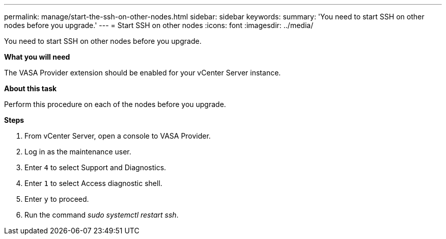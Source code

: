---
permalink: manage/start-the-ssh-on-other-nodes.html
sidebar: sidebar
keywords:
summary: 'You need to start SSH on other nodes before you upgrade.'
---
= Start SSH on other nodes
:icons: font
:imagesdir: ../media/

[.lead]
You need to start SSH on other nodes before you upgrade.

*What you will need*

The VASA Provider extension should be enabled for your vCenter Server instance.

*About this task*

Perform this procedure on each of the nodes before you upgrade.

*Steps*

. From vCenter Server, open a console to VASA Provider.
. Log in as the maintenance user.
. Enter `4` to select Support and Diagnostics.
. Enter `1` to select Access diagnostic shell.
. Enter `y` to proceed.
. Run the command _sudo systemctl restart ssh_.
